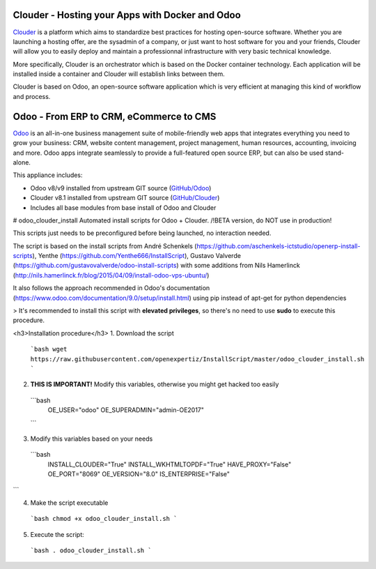 Clouder - Hosting your Apps with Docker and Odoo
------------------------------------------------

`Clouder`_ is a platform which aims to standardize best practices for hosting open-source software. Whether you are launching a hosting offer, are the sysadmin of a company, or just want to host software for you and your friends, Clouder will allow you to easily deploy and maintain a professionnal infrastructure with very basic technical knowledge.

More specifically, Clouder is an orchestrator which is based on the Docker container technology. Each application will be installed inside a container and Clouder will establish links between them. 

Clouder is based on Odoo, an open-source software application which is very efficient at managing this kind of workflow and process.

Odoo - From ERP to CRM, eCommerce to CMS
----------------------------------------

`Odoo`_ is an all-in-one business management suite of mobile-friendly web apps that integrates everything you need to grow your business: CRM, website content management, project management, human resources, accounting, invoicing and more. Odoo apps integrate seamlessly to provide a full-featured open source ERP, but can also be used stand-alone.

This appliance includes: 

- Odoo v8/v9 installed from upstream GIT source (`GitHub/Odoo`_)
- Clouder v8.1 installed from upstream GIT source (`GitHub/Clouder`_)
- Includes all base modules from base install of Odoo and Clouder

# odoo_clouder_install
Automated install scripts for Odoo + Clouder. /!\ BETA version, do NOT use in production! 

This scripts just needs to be preconfigured before being launched, no interaction needed. 

The script is based on the install scripts from André Schenkels (https://github.com/aschenkels-ictstudio/openerp-install-scripts), Yenthe (https://github.com/Yenthe666/InstallScript), Gustavo Valverde (https://github.com/gustavovalverde/odoo-install-scripts) with some additions from Nils Hamerlinck (http://nils.hamerlinck.fr/blog/2015/04/09/install-odoo-vps-ubuntu/)

It also follows the approach recommended in Odoo's documentation (https://www.odoo.com/documentation/9.0/setup/install.html) using pip instead of apt-get for python dependencies

> It's recommended to install this script with **elevated privileges**, so there's no need to use **sudo** to execute this procedure.

<h3>Installation procedure</h3>
1.  Download the script
  ```bash
  wget https://raw.githubusercontent.com/openexpertiz/InstallScript/master/odoo_clouder_install.sh
  ```

2.  **THIS IS IMPORTANT!** Modify this variables, otherwise you might get hacked too easily
  ```bash
    OE_USER="odoo"
    OE_SUPERADMIN="admin-OE2017"
  ```

3.  Modify this variables based on your needs
  ```bash
    INSTALL_CLOUDER="True"
    INSTALL_WKHTMLTOPDF="True"
    HAVE_PROXY="False" 
    OE_PORT="8069"
    OE_VERSION="8.0"
    IS_ENTERPRISE="False"
```

4.  Make the script executable
  ```bash
  chmod +x odoo_clouder_install.sh
  ```

5. Execute the script:
  ```bash
  . odoo_clouder_install.sh
  ```

.. _Odoo: https://www.odoo.com/
.. _Clouder: https://goclouder.net/
.. _GitHub/Odoo: https://github.com/odoo/odoo
.. _GitHub/Clouder: https://github.com/clouder-community/clouder

